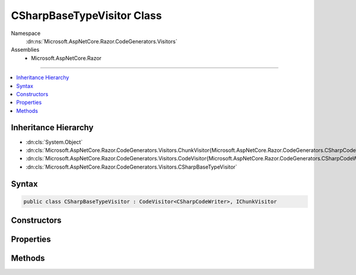 

CSharpBaseTypeVisitor Class
===========================





Namespace
    :dn:ns:`Microsoft.AspNetCore.Razor.CodeGenerators.Visitors`
Assemblies
    * Microsoft.AspNetCore.Razor

----

.. contents::
   :local:



Inheritance Hierarchy
---------------------


* :dn:cls:`System.Object`
* :dn:cls:`Microsoft.AspNetCore.Razor.CodeGenerators.Visitors.ChunkVisitor{Microsoft.AspNetCore.Razor.CodeGenerators.CSharpCodeWriter}`
* :dn:cls:`Microsoft.AspNetCore.Razor.CodeGenerators.Visitors.CodeVisitor{Microsoft.AspNetCore.Razor.CodeGenerators.CSharpCodeWriter}`
* :dn:cls:`Microsoft.AspNetCore.Razor.CodeGenerators.Visitors.CSharpBaseTypeVisitor`








Syntax
------

.. code-block:: csharp

    public class CSharpBaseTypeVisitor : CodeVisitor<CSharpCodeWriter>, IChunkVisitor








.. dn:class:: Microsoft.AspNetCore.Razor.CodeGenerators.Visitors.CSharpBaseTypeVisitor
    :hidden:

.. dn:class:: Microsoft.AspNetCore.Razor.CodeGenerators.Visitors.CSharpBaseTypeVisitor

Constructors
------------

.. dn:class:: Microsoft.AspNetCore.Razor.CodeGenerators.Visitors.CSharpBaseTypeVisitor
    :noindex:
    :hidden:

    
    .. dn:constructor:: Microsoft.AspNetCore.Razor.CodeGenerators.Visitors.CSharpBaseTypeVisitor.CSharpBaseTypeVisitor(Microsoft.AspNetCore.Razor.CodeGenerators.CSharpCodeWriter, Microsoft.AspNetCore.Razor.CodeGenerators.CodeGeneratorContext)
    
        
    
        
        :type writer: Microsoft.AspNetCore.Razor.CodeGenerators.CSharpCodeWriter
    
        
        :type context: Microsoft.AspNetCore.Razor.CodeGenerators.CodeGeneratorContext
    
        
        .. code-block:: csharp
    
            public CSharpBaseTypeVisitor(CSharpCodeWriter writer, CodeGeneratorContext context)
    

Properties
----------

.. dn:class:: Microsoft.AspNetCore.Razor.CodeGenerators.Visitors.CSharpBaseTypeVisitor
    :noindex:
    :hidden:

    
    .. dn:property:: Microsoft.AspNetCore.Razor.CodeGenerators.Visitors.CSharpBaseTypeVisitor.CurrentBaseType
    
        
        :rtype: System.String
    
        
        .. code-block:: csharp
    
            public string CurrentBaseType { get; set; }
    

Methods
-------

.. dn:class:: Microsoft.AspNetCore.Razor.CodeGenerators.Visitors.CSharpBaseTypeVisitor
    :noindex:
    :hidden:

    
    .. dn:method:: Microsoft.AspNetCore.Razor.CodeGenerators.Visitors.CSharpBaseTypeVisitor.Visit(Microsoft.AspNetCore.Razor.Chunks.SetBaseTypeChunk)
    
        
    
        
        :type chunk: Microsoft.AspNetCore.Razor.Chunks.SetBaseTypeChunk
    
        
        .. code-block:: csharp
    
            protected override void Visit(SetBaseTypeChunk chunk)
    

